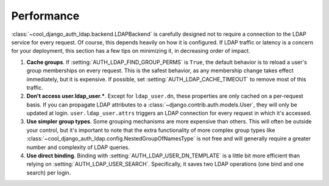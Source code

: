 Performance
===========

:class:`~cool_django_auth_ldap.backend.LDAPBackend` is carefully designed not to
require a connection to the LDAP service for every request. Of course, this
depends heavily on how it is configured. If LDAP traffic or latency is a concern
for your deployment, this section has a few tips on minimizing it, in decreasing
order of impact.

#. **Cache groups**. If :setting:`AUTH_LDAP_FIND_GROUP_PERMS` is ``True``, the
   default behavior is to reload a user's group memberships on every request.
   This is the safest behavior, as any membership change takes effect
   immediately, but it is expensive. If possible, set
   :setting:`AUTH_LDAP_CACHE_TIMEOUT` to remove most of this traffic.

#. **Don't access user.ldap_user.***. Except for ``ldap_user.dn``, these
   properties are only cached on a per-request basis. If you can propagate LDAP
   attributes to a :class:`~django.contrib.auth.models.User`, they will only be
   updated at login. ``user.ldap_user.attrs`` triggers an LDAP connection for
   every request in which it's accessed.

#. **Use simpler group types**. Some grouping mechanisms are more expensive than
   others. This will often be outside your control, but it's important to note
   that the extra functionality of more complex group types like
   :class:`~cool_django_auth_ldap.config.NestedGroupOfNamesType` is not free and will
   generally require a greater number and complexity of LDAP queries.

#. **Use direct binding**. Binding with :setting:`AUTH_LDAP_USER_DN_TEMPLATE` is
   a little bit more efficient than relying on :setting:`AUTH_LDAP_USER_SEARCH`.
   Specifically, it saves two LDAP operations (one bind and one search) per
   login.
